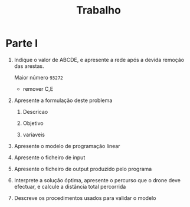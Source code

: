 #+TITLE: Trabalho

* Parte I

1. Indique o valor de ABCDE, e apresente a rede após a devida remoção das arestas.

    Maior número ~93272~
   + remover C,E

2. Apresente a formulação deste problema
   1. Descricao

   2. Objetivo

   3. variaveis

3. Apresente o modelo de programação linear

4. Apresente o ficheiro de input

5. Apresente o ficheiro de output produzido pelo programa

6. Interprete a solução óptima, apresente o percurso que o drone deve efectuar, e calcule a distância total percorrida

7. Descreve os procedimentos usados para validar o modelo
